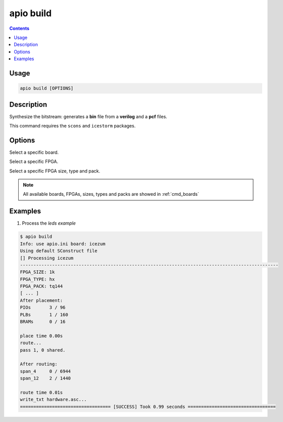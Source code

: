 .. _cmd_build:

apio build
==========

.. contents::

Usage
-----

.. code::

    apio build [OPTIONS]

Description
-----------

Synthesize the bitstream: generates a **bin** file from a **verilog** and a **pcf** files.

This command requires the ``scons`` and ``icestorm`` packages.

Options
-------

.. program:: apio build

.. option::
    --board

Select a specific board.

.. option::
    --fpga

Select a specific FPGA.

.. option::
    --size --type --pack

Select a specific FPGA size, type and pack.

.. note::

  All available boards, FPGAs, sizes, types and packs are showed in :ref:`cmd_boards`

Examples
--------

1. Process the *leds example*

.. code::

  $ apio build
  Info: use apio.ini board: icezum
  Using default SConstruct file
  [] Processing icezum
  -------------------------------------------------------------------------------------------------
  FPGA_SIZE: 1k
  FPGA_TYPE: hx
  FPGA_PACK: tq144
  [ ... ]
  After placement:
  PIOs       3 / 96
  PLBs       1 / 160
  BRAMs      0 / 16

  place time 0.00s
  route...
  pass 1, 0 shared.

  After routing:
  span_4     0 / 6944
  span_12    2 / 1440

  route time 0.01s
  write_txt hardware.asc...
  ================================== [SUCCESS] Took 0.99 seconds =================================

.. Executing: scons -Q build fpga_type=hx fpga_pack=tq144 fpga_size=1k -f /path/to/SConstruct

